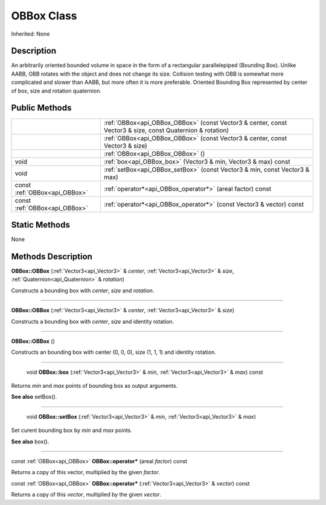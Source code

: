.. _api_OBBox:

OBBox Class
===========

Inherited: None

.. _api_OBBox_description:

Description
-----------

An arbitrarily oriented bounded volume in space in the form of a rectangular parallelepiped (Bounding Box). Unlike AABB, OBB rotates with the object and does not change its size. Collision testing with OBB is somewhat more complicated and slower than AABB, but more often it is more preferable. Oriented Bounding Box represented by center of box, size and rotation quaternion.



.. _api_OBBox_public:

Public Methods
--------------

+-------------------------------+-----------------------------------------------------------------------------------------------------------+
|                               | :ref:`OBBox<api_OBBox_OBBox>` (const Vector3 & center, const Vector3 & size, const Quaternion & rotation) |
+-------------------------------+-----------------------------------------------------------------------------------------------------------+
|                               | :ref:`OBBox<api_OBBox_OBBox>` (const Vector3 & center, const Vector3 & size)                              |
+-------------------------------+-----------------------------------------------------------------------------------------------------------+
|                               | :ref:`OBBox<api_OBBox_OBBox>` ()                                                                          |
+-------------------------------+-----------------------------------------------------------------------------------------------------------+
|                          void | :ref:`box<api_OBBox_box>` (Vector3 & min, Vector3 & max) const                                            |
+-------------------------------+-----------------------------------------------------------------------------------------------------------+
|                          void | :ref:`setBox<api_OBBox_setBox>` (const Vector3 & min, const Vector3 & max)                                |
+-------------------------------+-----------------------------------------------------------------------------------------------------------+
| const :ref:`OBBox<api_OBBox>` | :ref:`operator*<api_OBBox_operator*>` (areal  factor) const                                               |
+-------------------------------+-----------------------------------------------------------------------------------------------------------+
| const :ref:`OBBox<api_OBBox>` | :ref:`operator*<api_OBBox_operator*>` (const Vector3 & vector) const                                      |
+-------------------------------+-----------------------------------------------------------------------------------------------------------+



.. _api_OBBox_static:

Static Methods
--------------

None

.. _api_OBBox_methods:

Methods Description
-------------------

.. _api_OBBox_OBBox:

**OBBox::OBBox** (:ref:`Vector3<api_Vector3>` & *center*, :ref:`Vector3<api_Vector3>` & *size*, :ref:`Quaternion<api_Quaternion>` & *rotation*)

Constructs a bounding box with *center*, *size* and *rotation*.

----

.. _api_OBBox_OBBox:

**OBBox::OBBox** (:ref:`Vector3<api_Vector3>` & *center*, :ref:`Vector3<api_Vector3>` & *size*)

Constructs a bounding box with *center*, *size* and identity rotation.

----

.. _api_OBBox_OBBox:

**OBBox::OBBox** ()

Constructs an bounding box with center (0, 0, 0), size (1, 1, 1) and identity rotation.

----

.. _api_OBBox_box:

 void **OBBox::box** (:ref:`Vector3<api_Vector3>` & *min*, :ref:`Vector3<api_Vector3>` & *max*) const

Returns *min* and *max* points of bounding box as output arguments.

**See also** setBox().

----

.. _api_OBBox_setBox:

 void **OBBox::setBox** (:ref:`Vector3<api_Vector3>` & *min*, :ref:`Vector3<api_Vector3>` & *max*)

Set curent bounding box by *min* and *max* points.

**See also** box().

----

.. _api_OBBox_operator*:

const :ref:`OBBox<api_OBBox>` **OBBox::operator*** (areal  *factor*) const

Returns a copy of this vector, multiplied by the given *factor*.

.. _api_OBBox_operator*:

const :ref:`OBBox<api_OBBox>` **OBBox::operator*** (:ref:`Vector3<api_Vector3>` & *vector*) const

Returns a copy of this *vector*, multiplied by the given *vector*.


